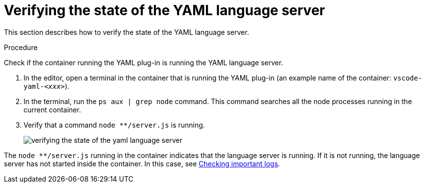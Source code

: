 // viewing-logs-for-yaml

[id="verifying-the-state-of-the-yaml-language-server_{context}"]
= Verifying the state of the YAML language server

This section describes how to verify the state of the YAML language server.

.Procedure

Check if the container running the YAML plug-in is running the YAML language server.

. In the editor, open a terminal in the container that is running the YAML plug-in (an example name of the container: `vscode-yaml-__<xxx>__`).

. In the terminal, run the `ps aux | grep node` command. This command searches all the node processes running in the current container.

. Verify that a command `node ********/server.js` is running.
+
image::logs/verifying-the-state-of-the-yaml-language-server.png[]

The `node ********/server.js` running in the container indicates that the language server is running. If it is not running, the language server has not started inside the container. In this case, see xref:viewing-che-workspaces-logs.adoc#checking-important-logs_{context}[Checking important logs].
